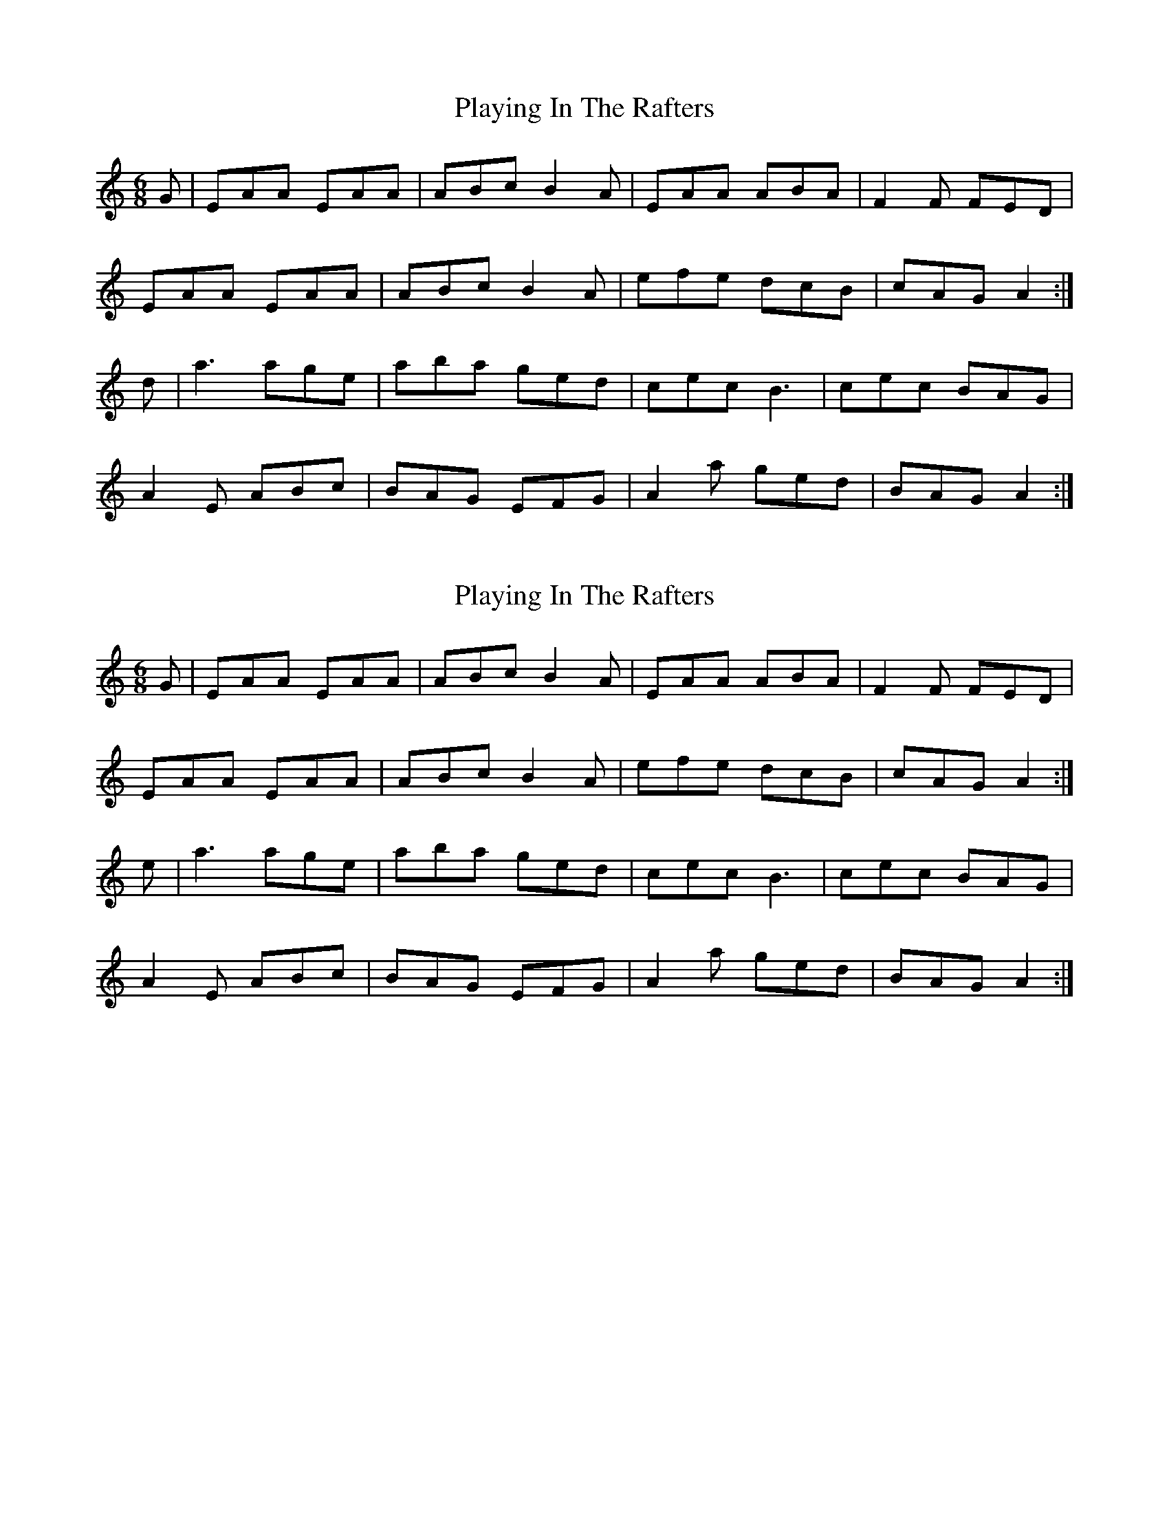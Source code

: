 X: 1
T: Playing In The Rafters
R: jig
M: 6/8
L: 1/8
K:Amin
G | EAA EAA | ABc B2A | EAA ABA | F2F FED |
EAA EAA | ABc B2A | efe dcB | cAG A2 :|
d | a3 age | aba ged | cec B3 | cec BAG |
A2E ABc | BAG EFG | A2a ged | BAG A2 :|

X: 1
T: Playing In The Rafters
R: jig
M: 6/8
L: 1/8
K:Amin
G | EAA EAA | ABc B2A | EAA ABA | F2F FED |
EAA EAA | ABc B2A | efe dcB | cAG A2 :|
e | a3 age | aba ged | cec B3 | cec BAG |
A2E ABc | BAG EFG | A2a ged | BAG A2 :|
